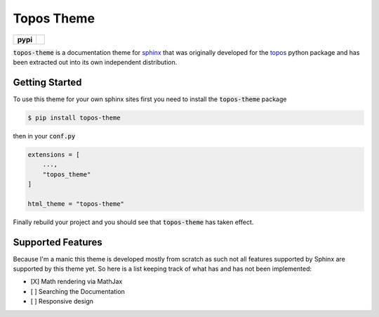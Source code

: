 Topos Theme
===========

.. list-table::
    :stub-columns: 1

    * - pypi
      - |version| |supported-versions|

.. |travis| image:: https://travis-ci.org/alcarney/topos.svg?branch=dev
    :target: https://travis-ci.org/alcarney/topos

.. |coveralls| image:: https://coveralls.io/repos/github/alcarney/topos/badge.svg?branch=dev
    :target: https://coveralls.io/github/alcarney/topos?branch=dev

.. |docs| image:: https://readthedocs.org/projects/topos/badge/?version=latest
    :target: http://topos.readthedocs.io/en/latest/?badge=latest
    :alt: Documentation Status

.. |version| image:: https://img.shields.io/pypi/v/topos-theme.svg
    :alt: PyPI Package latest release
    :target: https://pypi.org/project/topos-theme

.. |supported-versions| image:: https://img.shields.io/pypi/pyversions/topos-theme.svg
    :alt: Supported versions
    :target: https://pypi.org/project/topos-theme

:code:`topos-theme` is a documentation theme for `sphinx`_ that was originally
developed for the `topos`_ python package and has been extracted out into its own
independent distribution.

Getting Started
---------------

To use this theme for your own sphinx sites first you need to install the
:code:`topos-theme` package

.. code-block:: sh

   $ pip install topos-theme

then in your :code:`conf.py`

.. code-block:: python

   extensions = [
       ...,
       "topos_theme"
   ]

   html_theme = "topos-theme"

Finally rebuild your project and you should see that :code:`topos-theme` has taken
effect.


Supported Features
------------------

Because I'm a manic this theme is developed mostly from scratch as such not all
features supported by Sphinx are supported by this theme yet. So here is a list
keeping track of what has and has not been implemented:

- [X] Math rendering via MathJax
- [ ] Searching the Documentation
- [ ] Responsive design


.. _sphinx: http://www.sphinx-doc.org/en/master
.. _topos: https://github.com/alcarney/topos
